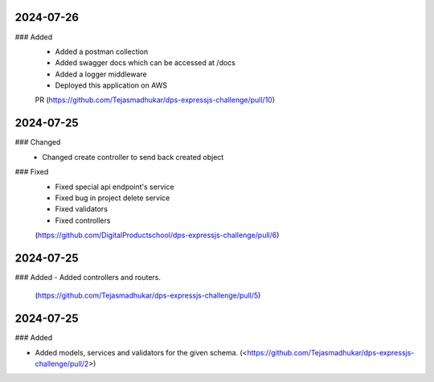 
2024-07-26
==========

### Added
 - Added a postman collection
 - Added swagger docs which can be accessed at /docs
 - Added a logger middleware
 - Deployed this application on AWS

 PR (https://github.com/Tejasmadhukar/dps-expressjs-challenge/pull/10)

2024-07-25
==========

### Changed
 - Changed create controller to send back created object

### Fixed
 - Fixed special api endpoint's service
 - Fixed bug in project delete service
 - Fixed validators
 - Fixed controllers

 (https://github.com/DigitalProductschool/dps-expressjs-challenge/pull/6)

2024-07-25
==========

### Added
- Added controllers and routers.
     (https://github.com/Tejasmadhukar/dps-expressjs-challenge/pull/5)

2024-07-25
==========

### Added

- Added models, services and validators for the given schema.
  (<https://github.com/Tejasmadhukar/dps-expressjs-challenge/pull/2>)
